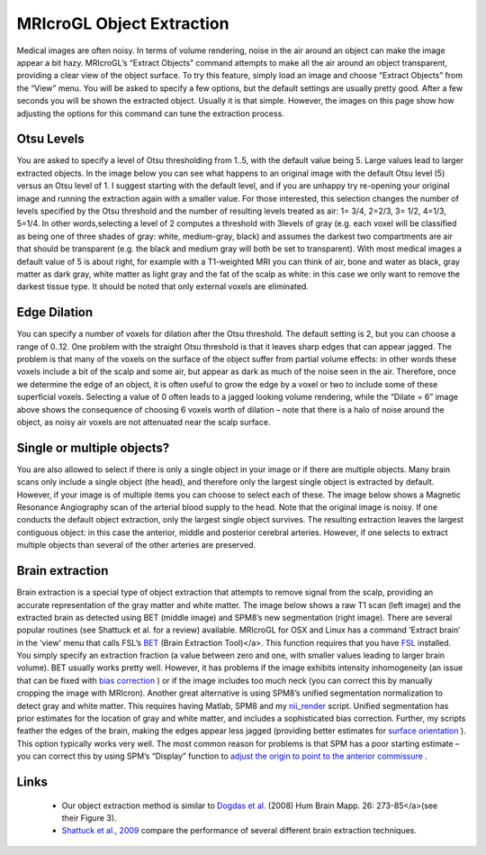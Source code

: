 MRIcroGL Object Extraction
=======================================

.. image:: kidney320.png
 :width: 320
 :align: center

Medical images are often noisy. In terms of volume rendering, noise in the air around an object can make the image appear a bit hazy. MRIcroGL’s “Extract Objects” command attempts to make all the air around an object transparent, providing a clear view of the object surface. To try this feature, simply load an image and choose “Extract Objects” from the “View” menu. You will be asked to specify a few options, but the default settings are usually pretty good. After a few seconds you will be shown the extracted object. Usually it is that simple. However, the images on this page show how adjusting the options for this command can tune the extraction process.

Otsu Levels
-------------------------------------------

You are asked to specify a level of Otsu thresholding from 1..5, with the default value being 5. Large values lead to larger extracted objects. In the image below you can see what happens to an original image with the default Otsu level (5) versus an Otsu level of 1. I suggest starting with the default level, and if you are unhappy try re-opening your original image and running the extraction again with a smaller value. For those interested, this selection changes the number of levels specified by the Otsu threshold and the number of resulting levels treated as air: 1= 3/4, 2=2/3, 3= 1/2, 4=1/3, 5=1/4. In other words,selecting a level of 2 computes a threshold with 3levels of gray (e.g. each voxel will be classified as being one of three shades of gray: white, medium-gray, black) and assumes the darkest two compartments are air that should be transparent (e.g. the black and medium gray will both be set to transparent). With most medical images a default value of 5 is about right, for example with a T1-weighted MRI you can think of air, bone and water as black, gray matter as dark gray, white matter as light gray and the fat of the scalp as white: in this case we only want to remove the darkest tissue type. It should be noted that only external voxels are eliminated.

.. image:: extractmri.jpg
 :width: 680
 :align: center
 
Edge Dilation
-------------------------------------------

You can specify a number of voxels for dilation after the Otsu threshold. The default setting is 2, but you can choose a range of 0..12. One problem with the straight Otsu threshold is that it leaves sharp edges that can appear jagged. The problem is that many of the voxels on the surface of the object suffer from partial volume effects: in other words these voxels include a bit of the scalp and some air, but appear as dark as much of the noise seen in the air. Therefore, once we determine the edge of an object, it is often useful to grow the edge by a voxel or two to include some of these superficial voxels. Selecting a value of 0 often leads to a jagged looking volume rendering, while the “Dilate = 6” image above shows the consequence of choosing 6 voxels worth of dilation – note that there is a halo of noise around the object, as noisy air voxels are not attenuated near the scalp surface.

Single or multiple objects?
-------------------------------------------

You are also allowed to select if there is only a single object in your image or if there are multiple objects. Many brain scans only include a single object (the head), and therefore only the largest single object is extracted by default. However, if your image is of multiple items you can choose to select each of these. The image below shows a Magnetic Resonance Angiography scan of the arterial blood supply to the head. Note that the original image is noisy. If one conducts the default object extraction, only the largest single object survives. The resulting extraction leaves the largest contiguous object: in this case the anterior, middle and posterior cerebral arteries. However, if one selects to extract multiple objects than several of the other arteries are preserved.

.. image:: extractmra.jpg
 :width: 641
 :align: center

Brain extraction
-------------------------------------------

Brain extraction is a special type of object extraction that attempts to remove signal from the scalp, providing an accurate representation of the gray matter and white matter. The image below shows a raw T1 scan (left image) and the extracted brain as detected using BET (middle image) and SPM8’s new segmentation (right image). There are several popular routines (see Shattuck et al. for a review) available. MRIcroGL for OSX and Linux has a command ‘Extract brain’ in the ‘view’ menu that calls FSL’s `BET <https://fsl.fmrib.ox.ac.uk/fsl/fslwiki/BET/UserGuide>`_ (Brain Extraction Tool)</a>. This function requires that you have `FSL <https://fsl.fmrib.ox.ac.uk/fsl/fslwiki/FslInstallation>`_ installed. You simply specify an extraction fraction (a value between zero and one, with smaller values leading to larger brain volume). BET usually works pretty well. However, it has problems if the image exhibits intensity inhomogeneity (an issue that can be fixed with `bias correction <http://www.ncbi.nlm.nih.gov/pubmed/20378467>`_ ) or if the image includes too much neck (you can correct this by manually cropping the image with MRIcron). Another great alternative is using SPM8’s unified segmentation normalization to detect gray and white matter. This requires having Matlab, SPM8 and my `nii_render <http://www.mccauslandcenter.sc.edu/CRNL/tools/spm8-scripts>`_ script. Unified segmentation has prior estimates for the location of gray and white matter, and includes a sophisticated bias correction. Further, my scripts feather the edges of the brain, making the edges appear less jagged (providing better estimates for `surface orientation <http://www.mccauslandcenter.sc.edu/mricrogl/shaders>`_ ). This option typically works very well. The most common reason for problems is that SPM has a poor starting estimate – you can correct this by using SPM’s “Display” function to `adjust the origin to point to the anterior commissure <http://spect.yale.edu/analysis_details.html>`_ .

.. image:: bet.jpg
 :width: 768
 :align: center
 
Links
-------------------------------------------

 - Our object extraction method is similar to `Dogdas et al. <http://www.ncbi.nlm.nih.gov/pubmed/15966000>`_ (2008) Hum Brain Mapp. 26: 273-85</a>(see their Figure 3).
 -  `Shattuck et al., 2009 <http://www.ncbi.nlm.nih.gov/pubmed/19073267>`_ compare the performance of several different brain extraction techniques.
